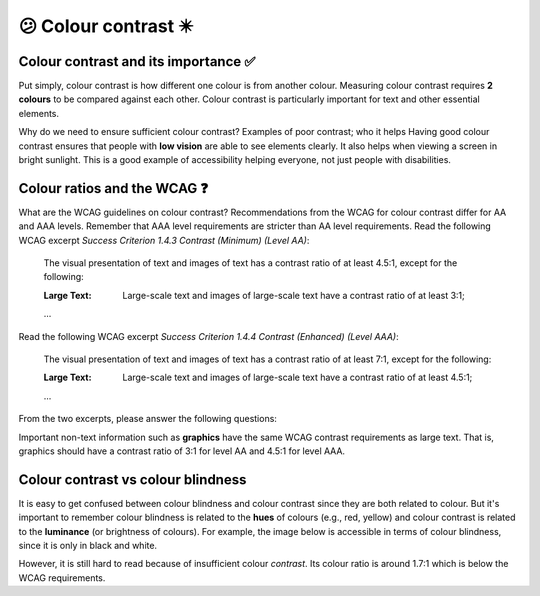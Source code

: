 
.. raw:: html

   <script id="pagemeta" type="application/json">
     { "ebook": "scaffolding", "component": "colour-contrast" } 
   </script>


😕 Colour contrast ✴️
::::::::::::::::::::::::

-------------------------------------
Colour contrast and its importance ✅
-------------------------------------

Put simply, colour contrast is how different one colour is from another colour.
Measuring colour contrast requires **2 colours** to be compared against each other.
Colour contrast is particularly important for text and other essential elements.

.. image:: Images/contrast-quiz.png
   :alt: Two pale yellow rectangles with text, the left with light coloured text and the right with darker coloured text
   :width: 15cm
   :align: center

.. raw:: html


          <div class="mcq">
                <p>Which of these colour pairings has higher colour contrast?</p>
		<form name=Q1 id="Q1" data-component="colour-contrast">
		<input type="checkbox" id="Q1A1" value=""><label for="Q1A1">Image 1</label> <span id="Q1A1-feedback"> </span><br> 		<input type="checkbox" id="Q1A2" value="correct"><label for="Q1A2">Image 2</label> <span id="Q1A2-feedback"> </span><br> 
                <input type="button" value="Check" onclick="sendmcq('Q1')"><br>
		</form>
		<script id="Q1-answers" type="application/json"> 
		[ 	{ "ansid":"Q1A1", "answer": "Image 1", "feedback": "Incorrect.", "result": ""  } ,	{ "ansid":"Q1A2", "answer": "Image 2", "feedback": "That's right!", "result": "correct"  } 
	]
	</script>

	</div>

Why do we need to ensure sufficient colour contrast? Examples of poor contrast; who it helps
Having good colour contrast ensures that people with **low vision** are able to see elements clearly.
It also helps when viewing a screen in bright sunlight.
This is a good example of accessibility helping everyone, not just people with disabilities.

-----------------------------
Colour ratios and the WCAG ❓
-----------------------------

.. TODO Look at Adee task, what is the colour ratio?

What are the WCAG guidelines on colour contrast?
Recommendations from the WCAG for colour contrast differ for AA and AAA levels.
Remember that AAA level requirements are stricter than AA level requirements.
Read the following WCAG excerpt *Success Criterion 1.4.3 Contrast (Minimum) (Level AA)*:

    The visual presentation of text and images of text has a contrast ratio of at least 4.5:1, except for the following:

    :Large Text: Large-scale text and images of large-scale text have a contrast ratio of at least 3:1;

    ...

Read the following WCAG excerpt *Success Criterion 1.4.4 Contrast (Enhanced) (Level AAA)*:

    The visual presentation of text and images of text has a contrast ratio of at least 7:1, except for the following:

    :Large Text: Large-scale text and images of large-scale text have a contrast ratio of at least 4.5:1;

    ...

From the two excerpts, please answer the following questions:

.. raw:: html


          <div class="mcq">
                <p>From the WCAG, 3:1 is the minimum colour ratio requirement for:</p>
		<form name=Q2 id="Q2" data-component="colour-contrast">
		<input type="checkbox" id="Q2A1" value="correct"><label for="Q2A1">Large text (level AA)</label> <span id="Q2A1-feedback"> </span><br> 		<input type="checkbox" id="Q2A2" value=""><label for="Q2A2">Normal text (level AAA)</label> <span id="Q2A2-feedback"> </span><br> 		<input type="checkbox" id="Q2A3" value=""><label for="Q2A3">Normal text (level AA) and large text (level AAA)</label> <span id="Q2A3-feedback"> </span><br> 
                <input type="button" value="Check" onclick="sendmcq('Q2')"><br>
		</form>
		<script id="Q2-answers" type="application/json"> 
		[ 	{ "ansid":"Q2A1", "answer": "Large text (level AA)", "feedback": "That's right!", "result": "correct"  } ,	{ "ansid":"Q2A2", "answer": "Normal text (level AAA)", "feedback": "Incorrect.", "result": ""  } ,	{ "ansid":"Q2A3", "answer": "Normal text (level AA) and large text (level AAA)", "feedback": "Incorrect.", "result": ""  } 
	]
	</script>

	</div>

.. raw:: html


          <div class="mcq">
                <p>From the WCAG, 4.5:1 is the minimum colour ratio requirement for:</p>
		<form name=Q3 id="Q3" data-component="colour-contrast">
		<input type="checkbox" id="Q3A1" value=""><label for="Q3A1">Large text (level AA)</label> <span id="Q3A1-feedback"> </span><br> 		<input type="checkbox" id="Q3A2" value=""><label for="Q3A2">Normal text (level AAA)</label> <span id="Q3A2-feedback"> </span><br> 		<input type="checkbox" id="Q3A3" value="correct"><label for="Q3A3">Normal text (level AA) and large text (level AAA)</label> <span id="Q3A3-feedback"> </span><br> 
                <input type="button" value="Check" onclick="sendmcq('Q3')"><br>
		</form>
		<script id="Q3-answers" type="application/json"> 
		[ 	{ "ansid":"Q3A1", "answer": "Large text (level AA)", "feedback": "Incorrect.", "result": ""  } ,	{ "ansid":"Q3A2", "answer": "Normal text (level AAA)", "feedback": "Incorrect.", "result": ""  } ,	{ "ansid":"Q3A3", "answer": "Normal text (level AA) and large text (level AAA)", "feedback": "That's right!", "result": "correct"  } 
	]
	</script>

	</div>

.. raw:: html


          <div class="mcq">
                <p>From the WCAG, 7:1 is the minimum colour ratio requirement for:</p>
		<form name=Q4 id="Q4" data-component="colour-contrast">
		<input type="checkbox" id="Q4A1" value=""><label for="Q4A1">Large text (level AA)</label> <span id="Q4A1-feedback"> </span><br> 		<input type="checkbox" id="Q4A2" value="correct"><label for="Q4A2">Normal text (level AAA)</label> <span id="Q4A2-feedback"> </span><br> 		<input type="checkbox" id="Q4A3" value=""><label for="Q4A3">Normal text (level AA) and large text (level AAA)</label> <span id="Q4A3-feedback"> </span><br> 
                <input type="button" value="Check" onclick="sendmcq('Q4')"><br>
		</form>
		<script id="Q4-answers" type="application/json"> 
		[ 	{ "ansid":"Q4A1", "answer": "Large text (level AA)", "feedback": "Incorrect.", "result": ""  } ,	{ "ansid":"Q4A2", "answer": "Normal text (level AAA)", "feedback": "That's right!", "result": "correct"  } ,	{ "ansid":"Q4A3", "answer": "Normal text (level AA) and large text (level AAA)", "feedback": "Incorrect.", "result": ""  } 
	]
	</script>

	</div>

Important non-text information such as **graphics** have the same WCAG contrast requirements as large text.
That is, graphics should have a contrast ratio of 3:1 for level AA and 4.5:1 for level AAA.

-----------------------------------
Colour contrast vs colour blindness
-----------------------------------

It is easy to get confused between colour blindness and colour contrast since they are both related to colour.
But it's important to remember colour blindness is related to the **hues** of colours (e.g., red, yellow) and colour contrast is related to the **luminance** (or brightness of colours).
For example, the image below is accessible in terms of colour blindness, since it is only in black and white.

.. image:: Images/dark-text.png
   :alt: Grey text "Some text on a dark background" on a darker grey background
   :width: 7cm
   :align: center

However, it is still hard to read because of insufficient colour *contrast*.
Its colour ratio is around 1.7:1 which is below the WCAG requirements.

.. raw:: html

   <div class="likert"><br>
   How well do you understand colour contrast?
   <form id = "C5" data-component="colour-contrast">
      Never heard of it
   <input type="radio" name="C5" id="C5A1">
   <input type="radio" name="C5" id="C5A2">
   <input type="radio" name="C5" id="C5A3">
   <input type="radio" name="C5" id="C5A4">
   <input type="radio" name="C5" id="C5A5">
   Could explain it to a friend
   <input type="button" value="Submit" onclick="sendlik('C5','colour-contrast')"><br>
   </form>
   </div>

